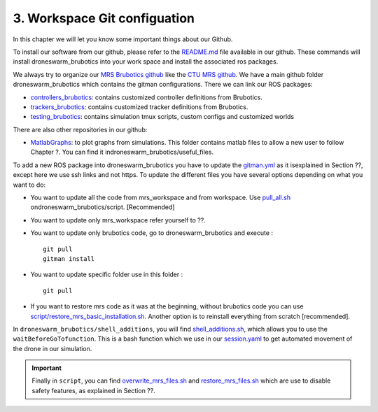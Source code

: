 3. Workspace Git configuation
=============================

In this chapter we will let you know some important things about our Github.

To install our software from our github, please refer to the `README.md <https://github.com/mrs-brubotics/droneswarm_brubotics/blob/master/README.md>`__ file available in our github.
These commands will install droneswarm_brubotics into your work space and install the associated ros packages.

We always try to organize our `MRS Brubotics github <https://github.com/mrs-brubotics>`__ like the `CTU MRS github <https://github.com/ctu-mrs>`__. 
We have a main github folder droneswarm_brubotics which contains the gitman configurations. 
There we can link our ROS packages:

• `controllers_brubotics <https://github.com/mrs-brubotics/controllers_brubotics>`__: contains customized controller definitions from Brubotics.

• `trackers_brubotics <https://github.com/mrs-brubotics/trackers_brubotics>`__: contains customized tracker definitions from Brubotics.

• `testing_brubotics <https://github.com/mrs-brubotics/testing_brubotics>`__: contains simulation tmux scripts, custom configs and customized worlds

There are also other repositories in our github:

• `MatlabGraphs <https://github.com/mrs-brubotics/MatlabGraphs>`__: to plot graphs from simulations. This folder contains matlab files to allow a new user to follow Chapter ?. You can find it indroneswarm_brubotics/useful_files.

To add a new ROS package into droneswarm_brubotics you have to update the `gitman.yml <https://github.com/mrs-brubotics/droneswarm_brubotics/blob/master/.gitman.yml>`__ as it isexplained in Section ??, except here we use ssh links and not https.
To update the different files you have several options depending on what you want to do:

• You want to update all the code from mrs_workspace and from workspace.  Use `pull_all.sh <https://github.com/mrs-brubotics/droneswarm_brubotics/blob/master/script/pull_all.sh>`__ ondroneswarm_brubotics/script. [Recommended]

• You want to update only mrs_workspace refer yourself to ??.

• You want to update only brubotics code, go to droneswarm_brubotics and execute : :: 

	git pull 
	gitman install

• You want to update specific folder use in this folder : ::
    
	git pull

• If you want to restore mrs code as it was at the beginning, without brubotics code you can use `script/restore_mrs_basic_installation.sh <https://github.com/mrs-brubotics/droneswarm_brubotics/blob/master/script/restore_mrs_basic_installation.sh>`__. Another option is to reinstall everything from scratch [recommended].

In ``droneswarm_brubotics/shell_additions``, you will find `shell_additions.sh <https://github.com/mrs-brubotics/droneswarm_brubotics/blob/master/shell_additions/shell_additions.sh>`__, which allows you to use the ``waitBeforeGoTofunction``. 
This is a bash function which we use in our `session.yaml <https://github.com/mrs-brubotics/testing_brubotics/blob/3f2411da291461cd5396b1925a7c3fd28840176f/tmux_scripts/one_drone_graphs/session.yml#L18>`__ to get automated movement of the drone in our simulation.

.. important::
	Finally in ``script``, you can find `overwrite_mrs_files.sh <https://github.com/mrs-brubotics/droneswarm_brubotics/blob/master/script/overwrite_mrs_files.sh>`__ and `restore_mrs_files.sh <https://github.com/mrs-brubotics/droneswarm_brubotics/blob/master/script/restore_mrs_files.sh>`__ which are use to disable safety features, as explained in Section ??.


